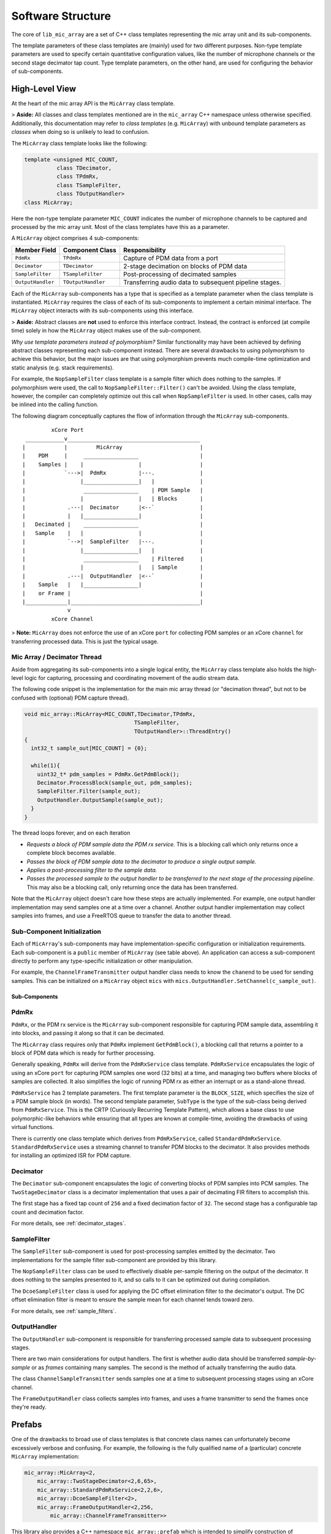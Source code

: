 .. _software_structure:

Software Structure
==================
 
The core of ``lib_mic_array`` are a set of C++ class templates representing the
mic array unit and its sub-components. 

The template parameters of these class templates are (mainly) used for two 
different purposes. Non-type template parameters are used to specify certain
quantitative configuration values, like the number of microphone channels or
the second stage decimator tap count. Type template parameters, on the other 
hand, are used for configuring the behavior of sub-components.

High-Level View
---------------

At the heart of the mic array API is the ``MicArray`` class template.

> **Aside:** All classes and class templates mentioned are in the ``mic_array``
C++ namespace unless otherwise specified. Additionally, this documentation may
refer to *class templates* (e.g. ``MicArray``) with unbound template parameters
as *classes* when doing so is unlikely to lead to confusion.

The ``MicArray`` class template looks like the following:

.. code-block:: c++

  template <unsigned MIC_COUNT,
            class TDecimator,
            class TPdmRx, 
            class TSampleFilter, 
            class TOutputHandler> 
  class MicArray;


Here the non-type template parameter ``MIC_COUNT`` indicates the number of
microphone channels to be captured and processed by the mic array unit. Most of
the class templates have this as a parameter.

A ``MicArray`` object comprises 4 sub-components:

+-------------------+-------------------------+--------------------------------+
| Member Field      | Component Class         | Responsibility                 |
+===================+=========================+================================+
| ``PdmRx``         | ``TPdmRx``              | Capture of PDM data from a port|
+-------------------+-------------------------+--------------------------------+
| ``Decimator``     | ``TDecimator``          | 2-stage decimation on blocks of| 
|                   |                         | PDM data                       |
+-------------------+-------------------------+--------------------------------+
| ``SampleFilter``  | ``TSampleFilter``       | Post-processing of decimated   |
|                   |                         | samples                        |
+-------------------+-------------------------+--------------------------------+
| ``OutputHandler`` | ``TOutputHandler``      | Transferring audio data to     |
|                   |                         | subsequent pipeline stages.    |
+-------------------+-------------------------+--------------------------------+


Each of the ``MicArray`` sub-components has a type that is specified as a
template parameter when the class template is instantiated. ``MicArray``
requires the class of each of its sub-components to implement a certain minimal
interface. The ``MicArray`` object interacts with its sub-components using this
interface.

> **Aside:** Abstract classes are **not** used to enforce this interface 
contract. Instead, the contract is enforced (at compile time) solely in how the 
``MicArray`` object makes use of the sub-component.

*Why use template parameters instead of polymorphism?* Similar functionality may
have been achieved by defining abstract classes representing each sub-component 
instead. There are several drawbacks to using polymorphism to achieve this
behavior, but the major issues are that using polymorphism prevents much
compile-time optimization and static analysis (e.g. stack requirements).

For example, the ``NopSampleFilter`` class template is a sample filter which
does nothing to the samples. If polymorphism were used, the call to
``NopSampleFilter::Filter()`` can't be avoided. Using the class template,
however, the compiler can completely optimize out this call when
``NopSampleFilter`` is used. In other cases, calls may be inlined into the
calling function.

The following diagram conceptually captures the flow of information through the
``MicArray`` sub-components.

::

              xCore Port
      ____________v_________________________________________
     |            |         MicArray                        |
     |    PDM     |     _________________                   |
     |    Samples |    |                 |                  |
     |            `--->|  PdmRx          |---.              |
     |                 |_________________|   |              |
     |                  _________________    | PDM Sample   |
     |                 |                 |   | Blocks       |
     |             .---|  Decimator      |<--`              |
     |             |   |_________________|                  |
     |   Decimated |    _________________                   |
     |   Sample    |   |                 |                  |
     |             `-->|  SampleFilter   |---.              |
     |                 |_________________|   |              |
     |                  _________________    | Filtered     |
     |                 |                 |   | Sample       |
     |             .---|  OutputHandler  |<--`              |
     |    Sample   |   |_________________|                  |
     |    or Frame |                                        |
     |_____________|________________________________________|
                   v
              xCore Channel


> **Note:** ``MicArray`` does not enforce the use of an xCore ``port`` for 
collecting PDM samples or an xCore ``channel`` for transferring processed data. 
This is just the typical usage.

Mic Array / Decimator Thread
****************************

Aside from aggregating its sub-components into a single logical entity, the
``MicArray`` class template also holds the high-level logic for capturing, 
processing and coordinating movement of the audio stream data.

The following code snippet is the implementation for the main mic array thread
(or "decimation thread", but not to be confused with (optional) PDM capture
thread).

.. code-block:: c++

  void mic_array::MicArray<MIC_COUNT,TDecimator,TPdmRx,
                                    TSampleFilter,
                                    TOutputHandler>::ThreadEntry() 
  {
    int32_t sample_out[MIC_COUNT] = {0};

    while(1){
      uint32_t* pdm_samples = PdmRx.GetPdmBlock();
      Decimator.ProcessBlock(sample_out, pdm_samples);
      SampleFilter.Filter(sample_out);
      OutputHandler.OutputSample(sample_out);
    }
  }


The thread loops forever, and on each iteration

* *Requests a block of PDM sample data the PDM rx service.* This is a blocking call which only returns once a complete block becomes available.
* *Passes the block of PDM sample data to the decimator to produce a single output sample.*
* *Applies a post-processing filter to the sample data.*
* *Passes the processed sample to the output handler to be transferred to the next stage of the processing pipeline*. This may also be a blocking call, only returning once the data has been transferred.

Note that the ``MicArray`` object doesn't care how these steps are actually
implemented. For example, one output handler implementation may send samples
one at a time over a channel. Another output handler implementation may collect
samples into frames, and use a FreeRTOS queue to transfer the data to another
thread.

Sub-Component Initialization
****************************

Each of ``MicArray``'s sub-components may have implementation-specific 
configuration or initialization requirements. Each sub-component is a ``public``
member of ``MicArray`` (see table above). An application can access a 
sub-component directly to perform any type-specific initialization or other
manipulation.

For example, the ``ChannelFrameTransmitter`` output handler class needs to know
the ``chanend`` to be used for sending samples. This can be initialized on a
``MicArray`` object ``mics`` with
``mics.OutputHandler.SetChannel(c_sample_out)``.


Sub-Components
''''''''''''''

PdmRx
*****

``PdmRx``, or the PDM rx service is the ``MicArray`` sub-component responsible
for capturing PDM sample data, assembling it into blocks, and passing it along
so that it can be decimated.

The ``MicArray`` class requires only that ``PdmRx`` implement ``GetPdmBlock()``,
a blocking call that returns a pointer to a block of PDM data which is ready for
further processing.

Generally speaking, ``PdmRx`` will derive from the ``PdmRxService`` class
template. ``PdmRxService`` encapsulates the logic of using an xCore ``port`` for
capturing PDM samples one word (32 bits) at a time, and managing two buffers
where blocks of samples are collected. It also simplifies the logic of running
PDM rx as either an interrupt or as a stand-alone thread.

``PdmRxService`` has 2 template parameters. The first template parameter is the
``BLOCK_SIZE``, which specifies the size of a PDM sample block (in words). The
second template parameter, ``SubType`` is the type of the sub-class being
derived from ``PdmRxService``. This is the CRTP (Curiously Recurring Template
Pattern), which allows a base class to use polymorphic-like behaviors while
ensuring that all types are known at compile-time, avoiding the drawbacks of
using virtual functions.

There is currently one class template which derives from ``PdmRxService``,
called ``StandardPdmRxService``. ``StandardPdmRxService`` uses a streaming
channel to transfer PDM blocks to the decimator. It also provides methods for
installing an optimized ISR for PDM capture.

Decimator
*********

The ``Decimator`` sub-component encapsulates the logic of converting blocks of
PDM samples into PCM samples. The ``TwoStageDecimator`` class is a decimator
implementation that uses a pair of decimating FIR filters to accomplish this.

The first stage has a fixed tap count of ``256`` and a fixed decimation factor
of ``32``. The second stage has a configurable tap count and decimation factor.

For more details, see :ref:`decimator_stages`.

SampleFilter
************

The ``SampleFilter`` sub-component is used for post-processing samples emitted
by the decimator. Two implementations for the sample filter sub-component are
provided by this library.

The ``NopSampleFilter`` class can be used to effectively disable per-sample 
filtering on the output of the decimator. It does nothing to the samples 
presented to it, and so calls to it can be optimized out during compilation.

The ``DcoeSampleFilter`` class is used for applying the DC offset elimination
filter to the decimator's output. The DC offset elimination filter is meant to
ensure the sample mean for each channel tends toward zero.

For more details, see :ref:`sample_filters`.

OutputHandler
*************

The ``OutputHandler`` sub-component is responsible for transferring processed
sample data to subsequent processing stages.

There are two main considerations for output handlers. The first is whether 
audio data should be transferred *sample-by-sample* or as *frames* containing
many samples. The second is the method of actually transferring the audio data.

The class ``ChannelSampleTransmitter`` sends samples one at a time to subsequent
processing stages using an xCore channel.

The ``FrameOutputHandler`` class collects samples into frames, and uses a frame
transmitter to send the frames once they're ready.

Prefabs
-------

One of the drawbacks to broad use of class templates is that concrete class
names can unfortunately become excessively verbose and confusing. For example,
the following is the fully qualified name of a (particular) concrete
``MicArray`` implementation:

.. code-block:: c++

  mic_array::MicArray<2,  
      mic_array::TwoStageDecimator<2,6,65>, 
      mic_array::StandardPdmRxService<2,2,6>, 
      mic_array::DcoeSampleFilter<2>, 
      mic_array::FrameOutputHandler<2,256,
          mic_array::ChannelFrameTransmitter>>


This library also provides a C++ namespace ``mic_array::prefab`` which is
intended to simplify construction of ``MicArray`` objects where common
configurations are needed.

The ``mic_array::prefab::BasicMicArray`` class template uses the most typical
component implementations, where PDM rx can be run as an interrupt or as a
stand-alone thread, and where audio frames are transmitted to subsequent 
processing stages using a channel.

To demonstrate how ``BasicMicArray`` simplifies this process, observe that the
following ``MicArray`` type is behaviorally identical to the above:

.. code-block:: c++

  mic_array::prefab::BasicMicArray<2,256,true>

